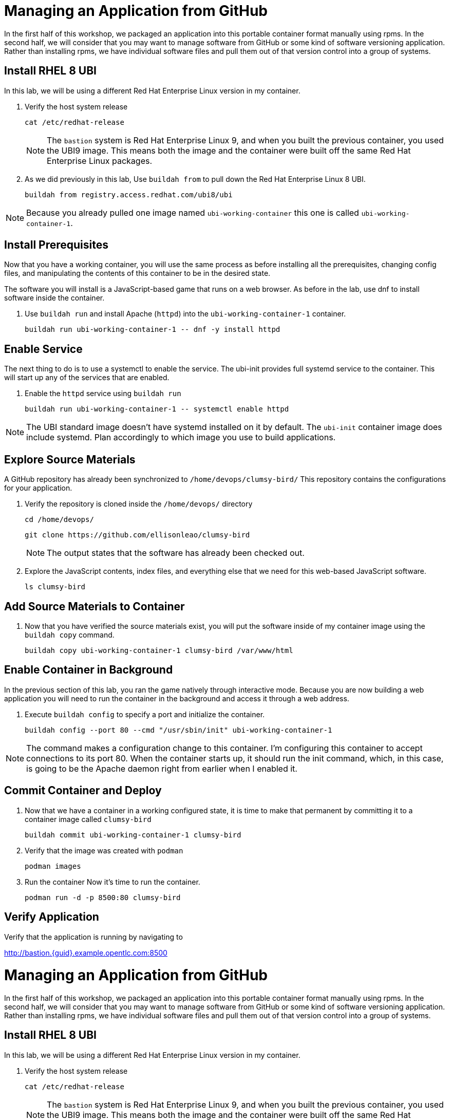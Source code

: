 = Managing an Application from GitHub

In the first half of this workshop, we packaged an application into this portable container format manually using rpms.
In the second half, we will consider that you may want to manage software from GitHub or some kind of software versioning application.
Rather than installing rpms, we have individual software files and pull them out of that version control into a group of systems.

== Install RHEL 8 UBI

In this lab, we will be using a different Red Hat Enterprise Linux version in my container. 

. Verify the host system release 

+
[source,bash]
----
cat /etc/redhat-release
----
+ 
NOTE: The `bastion` system is Red Hat Enterprise Linux 9, and when you built the previous container, you used the UBI9 image. This means both the image and the container were built off the same Red Hat Enterprise Linux packages. 

. As we did previously in this lab, Use `buildah from` to pull down the Red Hat Enterprise Linux 8 UBI.

+
[source,bash]
----
buildah from registry.access.redhat.com/ubi8/ubi
----

NOTE: Because you already pulled one image named `ubi-working-container` this one is called `ubi-working-container-1`. 

[#prerequisites]
== Install Prerequisites

Now that you have a working container, you will use the same process as before installing all the prerequisites, changing config files, and manipulating the contents of this container to be in the desired state.

The software you will install is a JavaScript-based game that runs on a web browser. As before in the lab, use dnf to install software inside the container. 

. Use `buildah run` and install Apache (`httpd`) into the `ubi-working-container-1` container. 
+
[source,bash]
----
buildah run ubi-working-container-1 -- dnf -y install httpd
----

== Enable Service

The next thing to do is to use a systemctl to enable the service. The ubi-init provides full systemd service to the container.
This will start up any of the services that are enabled. 

. Enable the `httpd` service using `buildah run`

+
[source,bash]
----
buildah run ubi-working-container-1 -- systemctl enable httpd
----

NOTE: The UBI standard image doesn't have systemd installed on it by default. The `ubi-init` container image does include systemd. Plan accordingly to which image you use to build applications.  

== Explore Source Materials

A GitHub repository has already been synchronized to `/home/devops/clumsy-bird/` This repository contains the configurations for your application.

. Verify the repository is cloned inside the `/home/devops/` directory
+
[source,bash]
----
cd /home/devops/
----

+
[source,bash]
----
git clone https://github.com/ellisonleao/clumsy-bird
----
+
NOTE: The output states that the software has already been checked out. 
+
. Explore the JavaScript contents, index files, and everything else that we need for this web-based JavaScript software.
+
[source,bash,role=execute]
----
ls clumsy-bird
----

== Add Source Materials to Container

. Now that you have verified the source materials exist, you will put the software inside of my container image using the `buildah copy` command.
+
[source,bash]
----
buildah copy ubi-working-container-1 clumsy-bird /var/www/html
----

[#container]
== Enable Container in Background

In the previous section of this lab, you ran the game natively through interactive mode. Because you are now building a web application you will need to run the container in the background and access it through a web address. 

. Execute `buildah config` to specify a port and initialize the container. 

+
[source,bash]
----
buildah config --port 80 --cmd "/usr/sbin/init" ubi-working-container-1
----

NOTE: The command makes a configuration change to this container. I'm configuring this container to accept connections to its port 80. When the container starts up, it should run the init command, which, in this case, is going to be the Apache daemon right from earlier when I enabled it.

== Commit Container and Deploy

. Now that we have a container in a working configured state, it is time to make that permanent by committing it to a container image called `clumsy-bird`
+
[source,bash]
----
buildah commit ubi-working-container-1 clumsy-bird
----

. Verify that the image was created with `podman`
+
[source,bash]
----
podman images
----
+
. Run the container Now it's time to run the container. 
+
[source,bash]
----
podman run -d -p 8500:80 clumsy-bird
----

== Verify Application

Verify that the application is running by navigating to

http://bastion.{guid}.example.opentlc.com:8500

= Managing an Application from GitHub

In the first half of this workshop, we packaged an application into this portable container format manually using rpms.
In the second half, we will consider that you may want to manage software from GitHub or some kind of software versioning application.
Rather than installing rpms, we have individual software files and pull them out of that version control into a group of systems.

== Install RHEL 8 UBI

In this lab, we will be using a different Red Hat Enterprise Linux version in my container. 

. Verify the host system release 

+
[source,bash]
----
cat /etc/redhat-release
----
+ 
NOTE: The `bastion` system is Red Hat Enterprise Linux 9, and when you built the previous container, you used the UBI9 image. This means both the image and the container were built off the same Red Hat Enterprise Linux packages. 

. As we did previously in this lab, Use `buildah from` to pull down the Red Hat Enterprise Linux 8 UBI.

+
[source,bash]
----
buildah from registry.access.redhat.com/ubi8/ubi
----

NOTE: Because you already pulled one image named `ubi-working-container` this one is called `ubi-working-container-1`. 

[#prerequisites]
== Install Prerequisites

Now that you have a working container, you will use the same process as before installing all the prerequisites, changing config files, and manipulating the contents of this container to be in the desired state.

The software you will install is a JavaScript-based game that runs on a web browser. As before in the lab, use dnf to install software inside the container. 

. Use `buildah run` and install Apache (`httpd`) into the `ubi-working-container-1` container. 
+
[source,bash]
----
buildah run ubi-working-container-1 -- dnf -y install httpd
----

== Enable Service

The next thing to do is to use a systemctl to enable the service. The ubi-init provides full systemd service to the container.
This will start up any of the services that are enabled. 

. Enable the `httpd` service using `buildah run`

+
[source,bash]
----
buildah run ubi-working-container-1 -- systemctl enable httpd
----

NOTE: The UBI standard image doesn't have systemd installed on it by default. The `ubi-init` container image does include systemd. Plan accordingly to which image you use to build applications.  

== Explore Source Materials

A GitHub repository has already been synchronized to `/home/devops/clumsy-bird/` This repository contains the configurations for your application.

. Verify the repository is cloned inside the `/home/devops/` directory
+
[source,bash]
----
cd /home/devops/
----

+
[source,bash]
----
git clone https://github.com/ellisonleao/clumsy-bird
----
+
NOTE: The output states that the software has already been checked out. 
+
. Explore the JavaScript contents, index files, and everything else that we need for this web-based JavaScript software.
+
[source,bash,role=execute]
----
ls clumsy-bird
----

== Add Source Materials to Container

. Now that you have verified the source materials exist, you will put the software inside of my container image using the `buildah copy` command.
+
[source,bash]
----
buildah copy ubi-working-container-1 clumsy-bird /var/www/html
----

[#container]
== Enable Container in Background

In the previous section of this lab, you ran the game natively through interactive mode. Because you are now building a web application you will need to run the container in the background and access it through a web address. 

. Execute `buildah config` to specify a port and initialize the container. 

+
[source,bash]
----
buildah config --port 80 --cmd "/usr/sbin/init" ubi-working-container-1
----

NOTE: The command makes a configuration change to this container. I'm configuring this container to accept connections to its port 80. When the container starts up, it should run the init command, which, in this case, is going to be the Apache daemon right from earlier when I enabled it.

== Commit Container and Deploy

. Now that we have a container in a working configured state, it is time to make that permanent by committing it to a container image called `clumsy-bird`
+
[source,bash]
----
buildah commit ubi-working-container-1 clumsy-bird
----

. Verify that the image was created with `podman`
+
[source,bash]
----
podman images
----
+
. Run the container Now it's time to run the container. 
+
[source,bash]
----
podman run -d -p 8500:80 clumsy-bird
----

== Verify Application

Verify that the application is running by navigating to

http://bastion.{guid}.example.opentlc.com:8500

example-image
////
image::images/example-image.png[Lab Topology,align="center",width="100%"]
image::assets/images/example-image.png[Lab Topology,align="center",width="100%"]
////



Testing the Keycaps in asciidoc 



////
Your brilliance

. Open a additional terminal with tmux by pressing kbd:[CTRL+b] then kbd:[c]

== Variables

Other vars can also be set there, such as `ssh_user` and `ssh_password`, and referenced inline in the lab content by using the `\{foo}` syntax.

This is another var, or asciidoc attribute, from `./content/antora.yml` {my_var}

== Writing your lab

Whatever type of content you are writing we'll refer to your *content* as "your lab" in this document.
